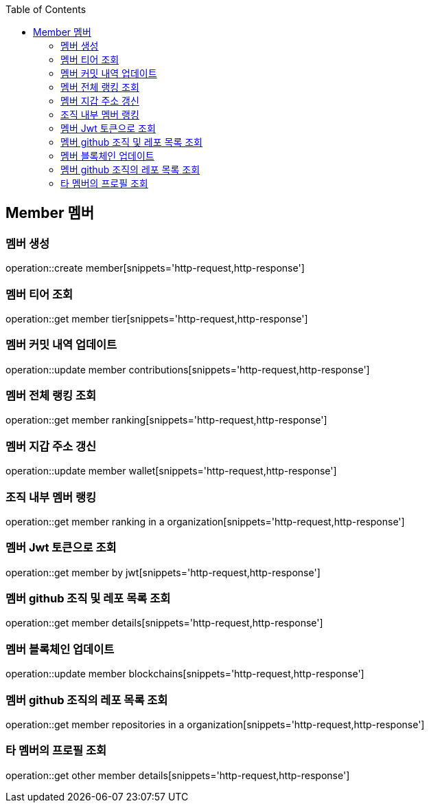 :doctype: book
:icons: font
:source-highlighter: highlightjs
:toc: left
:toclevels: 4


== Member 멤버
=== 멤버 생성
operation::create member[snippets='http-request,http-response']

=== 멤버 티어 조회
operation::get member tier[snippets='http-request,http-response']

=== 멤버 커밋 내역 업데이트
operation::update member contributions[snippets='http-request,http-response']

=== 멤버 전체 랭킹 조회
operation::get member ranking[snippets='http-request,http-response']

=== 멤버 지갑 주소 갱신
operation::update member wallet[snippets='http-request,http-response']

=== 조직 내부 멤버 랭킹
operation::get member ranking in a organization[snippets='http-request,http-response']

=== 멤버 Jwt 토큰으로 조회
operation::get member by jwt[snippets='http-request,http-response']

=== 멤버 github 조직 및 레포 목록 조회
operation::get member details[snippets='http-request,http-response']

=== 멤버 블록체인 업데이트
operation::update member blockchains[snippets='http-request,http-response']

=== 멤버 github 조직의 레포 목록 조회
operation::get member repositories in a organization[snippets='http-request,http-response']

=== 타 멤버의 프로필 조회
operation::get other member details[snippets='http-request,http-response']
